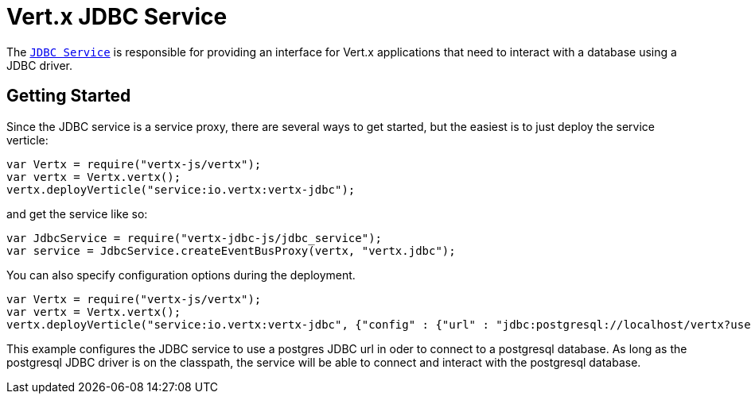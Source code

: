 = Vert.x JDBC Service

The link:jsdoc/jdb_service-JdbcService.html[`JDBC Service`] is responsible for providing an interface for Vert.x applications that need to interact with
a database using a JDBC driver.

== Getting Started

Since the JDBC service is a service proxy, there are several ways to get started, but the easiest is to just deploy the service
verticle:
[source,{lang}]
----
var Vertx = require("vertx-js/vertx");
var vertx = Vertx.vertx();
vertx.deployVerticle("service:io.vertx:vertx-jdbc");

----

and get the service like so:
[source,{lang}]
----
var JdbcService = require("vertx-jdbc-js/jdbc_service");
var service = JdbcService.createEventBusProxy(vertx, "vertx.jdbc");

----

You can also specify configuration options during the deployment.
[source,{lang}]
----
var Vertx = require("vertx-js/vertx");
var vertx = Vertx.vertx();
vertx.deployVerticle("service:io.vertx:vertx-jdbc", {"config" : {"url" : "jdbc:postgresql://localhost/vertx?user=postgres"}});

----

This example configures the JDBC service to use a postgres JDBC url in oder to connect to a postgresql database. As long
as the postgresql JDBC driver is on the classpath, the service will be able to connect and interact with the postgresql database.

//TODO: complete docs